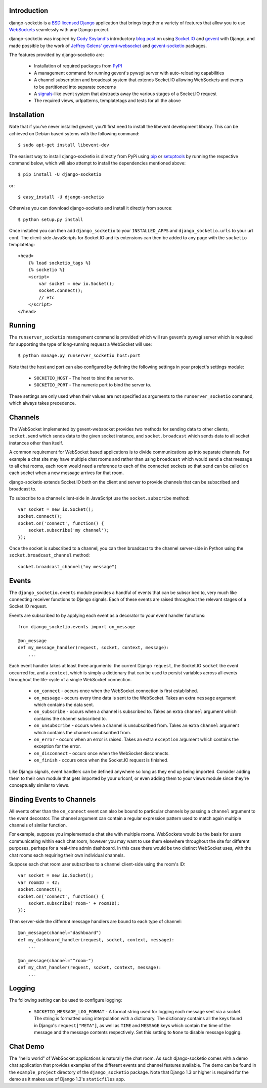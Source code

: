 Introduction
============

django-socketio is a `BSD licensed`_ `Django`_ application that
brings together a variety of features that allow you to use
`WebSockets`_ seamlessly with any Django project.

django-socketio was inspired by `Cody Soyland's`_ introductory
`blog post`_ on using `Socket.IO`_ and `gevent`_ with Django, and
made possible by the work of `Jeffrey Gelens'`_ `gevent-websocket`_
and `gevent-socketio`_ packages.

The features provided by django-socketio are:

  * Installation of required packages from `PyPI`_
  * A management command for running gevent's pywsgi server with auto-reloading capabilities
  * A channel subscription and broadcast system that extends Socket.IO allowing WebSockets and events to be partitioned into separate concerns
  * A `signals`_-like event system that abstracts away the various stages of a Socket.IO request
  * The required views, urlpatterns, templatetags and tests for all the above

Installation
============

Note that if you've never installed gevent, you'll first need to
install the libevent development library. This can be achieved on
Debian based sytems with the following command::

    $ sudo apt-get install libevent-dev

The easiest way to install django-socketio is directly from PyPi using
`pip`_ or `setuptools`_ by running the respective command below, which
will also attempt to install the dependencies mentioned above::

    $ pip install -U django-socketio

or::

    $ easy_install -U django-socketio

Otherwise you can download django-socketio and install it directly
from source::

    $ python setup.py install

Once installed you can then add ``django_socketio`` to your
``INSTALLED_APPS`` and ``django_socketio.urls`` to your url conf. The
client-side JavaScripts for Socket.IO and its extensions can then be
added to any page with the ``socketio`` templatetag::

    <head>
        {% load socketio_tags %}
        {% socketio %}
        <script>
            var socket = new io.Socket();
            socket.connect();
            // etc
        </script>
    </head>

Running
=======

The ``runserver_socketio`` management command is provided which will
run gevent's pywsgi server which is required for supporting the type of
long-running request a WebSocket will use::

    $ python manage.py runserver_socketio host:port

Note that the host and port can also configured by defining the following
settings in your project's settings module:

    * ``SOCKETIO_HOST`` - The host to bind the server to.
    * ``SOCKETIO_PORT`` - The numeric port to bind the server to.

These settings are only used when their values are not specified as
arguments to the ``runserver_socketio`` command, which always takes
precedence.

Channels
========

The WebSocket implemented by gevent-websocket provides two methods for
sending data to other clients, ``socket.send`` which sends data to the
given socket instance, and ``socket.broadcast`` which sends data to all
socket instances other than itself.

A common requirement for WebSocket based applications is to divide
communications up into separate channels. For example a chat site may
have multiple chat rooms and rather than using ``broadcast`` which
would send a chat message to all chat rooms, each room would need a
reference to each of the connected sockets so that ``send`` can be
called on each socket when a new message arrives for that room.

django-socketio extends Socket.IO both on the client and server to
provide channels that can be subscribed and broadcast to.

To subscribe to a channel client-side in JavaScript use the
``socket.subscribe`` method::

    var socket = new io.Socket();
    socket.connect();
    socket.on('connect', function() {
        socket.subscribe('my channel');
    });

Once the socket is subscribed to a channel, you can then
broadcast to the channel server-side in Python using the
``socket.broadcast_channel`` method::

  socket.broadcast_channel("my message")

Events
======

The ``django_socketio.events`` module provides a handful of events
that can be subscribed to, very much like connecting receiver
functions to Django signals. Each of these events are raised
throughout the relevant stages of a Socket.IO request.

Events are subscribed to by applying each event as a decorator
to your event handler functions::

    from django_socketio.events import on_message

    @on_message
    def my_message_handler(request, socket, context, message):
        ...

Each event handler takes at least three arguments: the current Django
``request``, the Socket.IO ``socket`` the event occurred for, and a
``context``, which is simply a dictionary that can be used to persist
variables across all events throughout the life-cycle of a single
WebSocket connection.

  * ``on_connect`` - occurs once when the WebSocket connection is first established.
  * ``on_message`` - occurs every time data is sent to the WebSocket. Takes an extra ``message`` argument which contains the data sent.
  * ``on_subscribe`` - occurs when a channel is subscribed to. Takes an extra ``channel`` argument which contains the channel subscribed to.
  * ``on_unsubscribe`` - occurs when a channel is unsubscribed from. Takes an extra ``channel`` argument which contains the channel unsubscribed from.
  * ``on_error`` - occurs when an error is raised. Takes an extra ``exception`` argument which contains the exception for the error.
  * ``on_disconnect`` - occurs once when the WebSocket disconnects.
  * ``on_finish`` - occurs once when the Socket.IO request is finished.

Like Django signals, event handlers can be defined anywhere so long
as they end up being imported. Consider adding them to their own
module that gets imported by your urlconf, or even adding them to
your views module since they're conceptually similar to views.

Binding Events to Channels
==========================

All events other than the ``on_connect`` event can also be bound to
particular channels by passing a ``channel`` argument to the event
decorator. The channel argument can contain a regular expression
pattern used to match again multiple channels of similar function.

For example, suppose you implemented a chat site with multiple rooms.
WebSockets would be the basis for users communicating within each
chat room, however you may want to use them elsewhere throughout the
site for different purposes, perhaps for a real-time admin dashboard.
In this case there would be two distinct WebSocket uses, with the chat
rooms each requiring their own individual channels.

Suppose each chat room user subscribes to a channel client-side
using the room's ID::

    var socket = new io.Socket();
    var roomID = 42;
    socket.connect();
    socket.on('connect', function() {
        socket.subscribe('room-' + roomID);
    });

Then server-side the different message handlers are bound to each
type of channel::

    @on_message(channel="dashboard")
    def my_dashboard_handler(request, socket, context, message):
        ...

    @on_message(channel="^room-")
    def my_chat_handler(request, socket, context, message):
        ...

Logging
=======

The following setting can be used to configure logging:

    * ``SOCKETIO_MESSAGE_LOG_FORMAT`` - A format string used for logging
      each message sent via a socket. The string is formatted using
      interpolation with a dictionary. The dictionary contains all the
      keys found in Django's ``request["META"]``, as well as ``TIME``
      and ``MESSAGE`` keys which contain the time of the message and
      the message contents respectively. Set this setting to ``None``
      to disable message logging.

Chat Demo
=========

The "hello world" of WebSocket applications is naturally the chat
room. As such django-socketio comes with a demo chat application
that provides examples of the different events and channel features
available. The demo can be found in the ``example_project`` directory
of the ``django_socketio`` package. Note that Django 1.3 or higher
is required for the demo as it makes use of Django 1.3's
``staticfiles`` app.

.. _`BSD licensed`: http://www.linfo.org/bsdlicense.html
.. _`Django`: http://djangoproject.com/
.. _`WebSockets`: http://en.wikipedia.org/wiki/WebSockets
.. _`Cody Soyland's`: http://codysoyland.com/
.. _`blog post`: http://codysoyland.com/2011/feb/6/evented-django-part-one-socketio-and-gevent/
.. _`Socket.IO`: http://socket.io/
.. _`Jeffrey Gelens'`: http://www.gelens.org/
.. _`gevent`: http://www.gevent.org/
.. _`gevent-websocket`: https://bitbucket.org/Jeffrey/gevent-websocket/
.. _`gevent-socketio`: https://bitbucket.org/Jeffrey/gevent-socketio/
.. _`PyPI`: http://pypi.python.org/
.. _`signals`: https://docs.djangoproject.com/en/dev/topics/signals/
.. _`pip`: http://www.pip-installer.org/
.. _`setuptools`: http://pypi.python.org/pypi/setuptools
